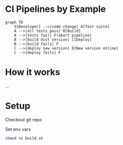 * CI Pipelines by Example
#+begin_src mermaid :file pipeline.png
graph TD
    S[Developer] -->|code change| A[Test suite]
    A -->|all tests pass| B[Build]
    A -->|tests fail| F(abort pipeline)
    B -->|build dist version| C[Deploy]
    B -->|build fails| F
    C -->|deploy new version| D[New version online]
    C -->|deploy fails| F
#+end_src

#+RESULTS:
[[file:pipeline.png]]


* How it works
...

* Setup
Checkout git repo

Set env vars

#+begin_src sh
chmod +x build.sh
#+end_src
